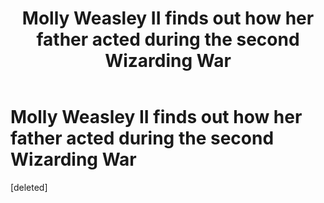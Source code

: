 #+TITLE: Molly Weasley II finds out how her father acted during the second Wizarding War

* Molly Weasley II finds out how her father acted during the second Wizarding War
:PROPERTIES:
:Score: 1
:DateUnix: 1622395769.0
:DateShort: 2021-May-30
:FlairText: Prompt
:END:
[deleted]

